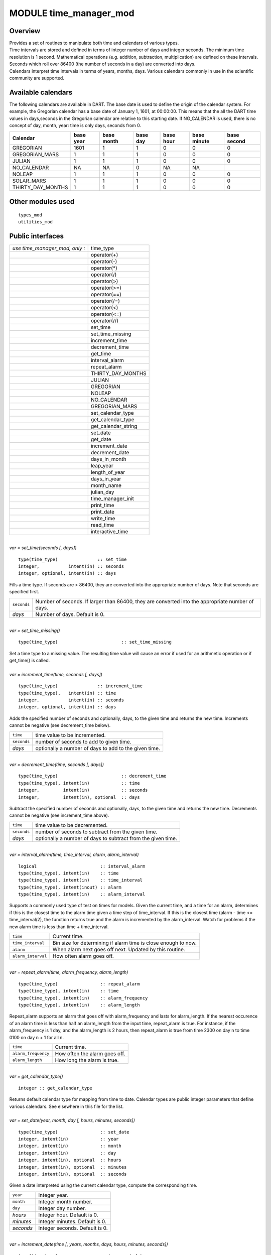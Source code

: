 .. index:: time manager, time manager mod

MODULE time_manager_mod
=======================

Overview
--------

| Provides a set of routines to manipulate both time and calendars of various types.
| Time intervals are stored and defined in terms of integer number of days and integer seconds. The minimum time
  resolution is 1 second. Mathematical operations (e.g. addition, subtraction, multiplication) are defined on these
  intervals. Seconds which roll over 86400 (the number of seconds in a day) are converted into days.
| Calendars interpret time intervals in terms of years, months, days. Various calendars commonly in use in the
  scientific community are supported.

Available calendars
-------------------

The following calendars are available in DART. The base date is used to define the origin of the 
calendar system. For example, the Gregorian calendar has a base date of January 1, 1601, at 00:00:00. 
This means that the all the DART time values in days,seconds in the Gregorian calendar are relative to this 
starting date. If NO_CALENDAR is used, there is no concept of day, month, year: time is only days, seconds from 0.

+-------------------+-----------+------------+----------+-----------+-------------+-------------+
| Calendar          | base year | base month | base day | base hour | base minute | base second |
+===================+===========+============+==========+===========+=============+=============+
| GREGORIAN         | 1601      | 1          | 1        | 0         | 0           | 0           |
+-------------------+-----------+------------+----------+-----------+-------------+-------------+
| GREGORIAN_MARS    | 1         | 1          | 1        | 0         | 0           | 0           |
+-------------------+-----------+------------+----------+-----------+-------------+-------------+
| JULIAN            | 1         | 1          | 1        | 0         | 0           | 0           |
+-------------------+-----------+------------+----------+-----------+-------------+-------------+
| NO_CALENDAR       | NA        | NA         | 0        | NA        | NA          |             |
+-------------------+-----------+------------+----------+-----------+-------------+-------------+
| NOLEAP            | 1         | 1          | 1        | 0         | 0           | 0           |
+-------------------+-----------+------------+----------+-----------+-------------+-------------+
| SOLAR_MARS        | 1         | 1          | 1        | 0         | 0           | 0           |
+-------------------+-----------+------------+----------+-----------+-------------+-------------+
| THIRTY_DAY_MONTHS | 1         | 1          | 1        | 0         | 0           | 0           |
+-------------------+-----------+------------+----------+-----------+-------------+-------------+


Other modules used
------------------

::

   types_mod
   utilities_mod

Public interfaces
-----------------

============================== ===================
*use time_manager_mod, only :* time_type
\                              operator(+)
\                              operator(-)
\                              operator(*)
\                              operator(/)
\                              operator(>)
\                              operator(>=)
\                              operator(==)
\                              operator(/=)
\                              operator(<)
\                              operator(<=)
\                              operator(//)
\                              set_time
\                              set_time_missing
\                              increment_time
\                              decrement_time
\                              get_time
\                              interval_alarm
\                              repeat_alarm
\                              THIRTY_DAY_MONTHS
\                              JULIAN
\                              GREGORIAN
\                              NOLEAP
\                              NO_CALENDAR
\                              GREGORIAN_MARS
\                              set_calendar_type
\                              get_calendar_type
\                              get_calendar_string
\                              set_date
\                              get_date
\                              increment_date
\                              decrement_date
\                              days_in_month
\                              leap_year
\                              length_of_year
\                              days_in_year
\                              month_name
\                              julian_day
\                              time_manager_init
\                              print_time
\                              print_date
\                              write_time
\                              read_time
\                              interactive_time
============================== ===================

| 

.. container:: routine

   *var = set_time(seconds [, days])*
   ::

      type(time_type)               :: set_time
      integer,           intent(in) :: seconds
      integer, optional, intent(in) :: days

.. container:: indent1

   Fills a time type. If seconds are > 86400, they are converted into the appropriate number of days. Note that seconds
   are specified first.

   =========== ================================================================================================
   ``seconds`` Number of seconds. If larger than 86400, they are converted into the appropriate number of days.
   *days*      Number of days. Default is 0.
   =========== ================================================================================================

| 

.. container:: routine

   *var = set_time_missing()*
   ::

      type(time_type)                        :: set_time_missing

.. container:: indent1

   Set a time type to a missing value. The resulting time value will cause an error if used for an arithmetic operation
   or if get_time() is called.

| 

.. container:: routine

   *var = increment_time(time, seconds [, days])*
   ::

      type(time_type)               :: increment_time
      type(time_type),   intent(in) :: time
      integer,           intent(in) :: seconds
      integer, optional, intent(in) :: days

.. container:: indent1

   Adds the specified number of seconds and optionally, days, to the given time and returns the new time. Increments
   cannot be negative (see decrement_time below).

   =========== =====================================================
   ``time``    time value to be incremented.
   ``seconds`` number of seconds to add to given time.
   *days*      optionally a number of days to add to the given time.
   =========== =====================================================

| 

.. container:: routine

   *var = decrement_time(time, seconds [, days])*
   ::

      type(time_type)                        :: decrement_time
      type(time_type), intent(in)            :: time
      integer,         intent(in)            :: seconds
      integer,         intent(in), optional  :: days

.. container:: indent1

   Subtract the specified number of seconds and optionally, days, to the given time and returns the new time. Decrements
   cannot be negative (see increment_time above).

   =========== ============================================================
   ``time``    time value to be decremented.
   ``seconds`` number of seconds to subtract from the given time.
   *days*      optionally a number of days to subtract from the given time.
   =========== ============================================================

| 

.. container:: routine

   *var = interval_alarm(time, time_interval, alarm, alarm_interval)*
   ::

      logical                        :: interval_alarm
      type(time_type), intent(in)    :: time
      type(time_type), intent(in)    :: time_interval
      type(time_type), intent(inout) :: alarm
      type(time_type), intent(in)    :: alarm_interval

.. container:: indent1

   Supports a commonly used type of test on times for models. Given the current time, and a time for an alarm,
   determines if this is the closest time to the alarm time given a time step of time_interval. If this is the closest
   time (alarm - time <= time_interval/2), the function returns true and the alarm is incremented by the alarm_interval.
   Watch for problems if the new alarm time is less than time + time_interval.

   ================== ==============================================================
   ``time``           Current time.
   ``time_interval``  Bin size for determining if alarm time is close enough to now.
   ``alarm``          When alarm next goes off next. Updated by this routine.
   ``alarm_interval`` How often alarm goes off.
   ================== ==============================================================

| 

.. container:: routine

   *var = repeat_alarm(time, alarm_frequency, alarm_length)*
   ::

      type(time_type)                :: repeat_alarm
      type(time_type), intent(in)    :: time
      type(time_type), intent(in)    :: alarm_frequency
      type(time_type), intent(in)    :: alarm_length

.. container:: indent1

   Repeat_alarm supports an alarm that goes off with alarm_frequency and lasts for alarm_length. If the nearest
   occurence of an alarm time is less than half an alarm_length from the input time, repeat_alarm is true. For instance,
   if the alarm_frequency is 1 day, and the alarm_length is 2 hours, then repeat_alarm is true from time 2300 on day n
   to time 0100 on day n + 1 for all n.

   =================== =============================
   ``time``            Current time.
   ``alarm_frequency`` How often the alarm goes off.
   ``alarm_length``    How long the alarm is true.
   =================== =============================

| 

.. container:: routine

   *var = get_calendar_type()*
   ::

      integer :: get_calendar_type

.. container:: indent1

   Returns default calendar type for mapping from time to date. Calendar types are public integer parameters that define
   various calendars. See elsewhere in this file for the list.

| 

.. container:: routine

   *var = set_date(year, month, day [, hours, minutes, seconds])*
   ::

      type(time_type)                :: set_date
      integer, intent(in)            :: year
      integer, intent(in)            :: month
      integer, intent(in)            :: day
      integer, intent(in), optional  :: hours
      integer, intent(in), optional  :: minutes
      integer, intent(in), optional  :: seconds

.. container:: indent1

   Given a date interpreted using the current calendar type, compute the corresponding time.

   ========= ==============================
   ``year``  Integer year.
   ``month`` Integer month number.
   ``day``   Integer day number.
   *hours*   Integer hour. Default is 0.
   *minutes* Integer minutes. Default is 0.
   *seconds* Integer seconds. Default is 0.
   ========= ==============================

| 

.. container:: routine

   *var = increment_date(time [, years, months, days, hours, minutes, seconds])*
   ::

      type(time_type)                :: increment_date
      type(time_type), intent(in)    :: time
      integer, intent(in), optional  :: years
      integer, intent(in), optional  :: months
      integer, intent(in), optional  :: days
      integer, intent(in), optional  :: hours
      integer, intent(in), optional  :: minutes
      integer, intent(in), optional  :: seconds

.. container:: indent1

   Given a time and some date increment, compute a new time. The interpretation of the date depends on the currently
   selected calendar type.

   ========= =====================================
   ``time``  Current time.
   *year*    Integer years to add. Default is 0.
   *month*   Integer months to add. Default is 0.
   *day*     Integer days to add. Default is 0.
   *hours*   Integer hours to add. Default is 0.
   *minutes* Integer minutes to add. Default is 0.
   *seconds* Integer seconds to add. Default is 0.
   ========= =====================================

| 

.. container:: routine

   *var = decrement_date(time [, years, months, days, hours, minutes, seconds])*
   ::

      type(time_type)                :: decrement_date
      type(time_type), intent(in)    :: time
      integer, intent(in), optional  :: years
      integer, intent(in), optional  :: months
      integer, intent(in), optional  :: days
      integer, intent(in), optional  :: hours
      integer, intent(in), optional  :: minutes
      integer, intent(in), optional  :: seconds

.. container:: indent1

   Given a time and some date decrement, compute a new time. The interpretation of the date depends on the currently
   selected calendar type.

   ========= ==========================================
   ``time``  Current time.
   *year*    Integer years to subtract. Default is 0.
   *month*   Integer months to subtract. Default is 0.
   *day*     Integer days to subtract. Default is 0.
   *hours*   Integer hours to subtract. Default is 0.
   *minutes* Integer minutes to subtract. Default is 0.
   *seconds* Integer seconds to subtract. Default is 0.
   ========= ==========================================

| 

.. container:: routine

   *var = days_in_month(time)*
   ::

      integer                        :: days_in_month
      type(time_type), intent(in)    :: time

.. container:: indent1

   Given a time, determine the month based on the currently selected calendar type and return the numbers of days in
   that month.

   ======== =============
   ``time`` Current time.
   ======== =============

| 

.. container:: routine

   *var = leap_year(time)*
   ::

      logical                        :: leap_year
      type(time_type),intent(in)     :: time

.. container:: indent1

   Given a time, determine if the current year is a leap year in the currently selected calendar type.

   ======== =============
   ``time`` Current time.
   ======== =============

| 

.. container:: routine

   *var = length_of_year()*
   ::

      integer                      :: length_of_year

.. container:: indent1

   For the currently selected calendar type, return the number of days in a year if that value is fixed (e.g. there are
   not leap years). For other calendar types, see days_in_year() which takes a time argument to determine the current
   year.

| 

.. container:: routine

   *var = days_in_year(time)*
   ::

      integer                        :: days_in_year
      type(time_type), intent(in)    :: time

.. container:: indent1

   Given a time, determine the year based on the currently selected calendar type and return the numbers of days in that
   year.

   ======== =============
   ``time`` Current time.
   ======== =============

| 

.. container:: routine

   *var = month_name(n)*
   ::

      character(len=9)               :: month_name
      integer,         intent(in)    :: n

.. container:: indent1

   Return a character string containing the month name corresponding to the given month number.

   ===== ==================================================
   ``n`` Month number. Must be between 1 and 12, inclusive.
   ===== ==================================================

| 

.. container:: routine

   *var = julian_day(year, month, day)*
   ::

      integer                        :: julian_day
      integer,        intent(in)     :: year
      integer,        intent(in)     :: month
      integer,        intent(in)     :: day

.. container:: indent1

   Given a date in year/month/day format, compute the day number from the beginning of the year. The currently selected
   calendar type must be GREGORIAN.

   ========= =======================================
   ``year``  Year number in the Gregorian calendar.
   ``month`` Month number in the Gregorian calendar.
   ``day``   Day of month in the Gregorian calendar.
   ========= =======================================

| 

.. container:: routine

   *var = read_time(file_unit [, form, ios_out])*
   ::

      type(time_type)                         :: read_time
      integer,          intent(in)            :: file_unit
      character(len=*), intent(in),  optional :: form
      integer,          intent(out), optional :: ios_out

.. container:: indent1

   Read a time from the given file unit number. The unit must already be open. The default format is ascii/formatted. If
   an error is encountered and ios_out is specified, the error status will be returned to the caller; otherwise the
   error is fatal.

   +---------------+-----------------------------------------------------------------------------------------------------+
   | ``file_unit`` | Integer file unit number of an already open file.                                                   |
   +---------------+-----------------------------------------------------------------------------------------------------+
   | ``form``      | Format to read the time. Options are 'formatted' or 'unformatted'. Default is 'formatted'.          |
   +---------------+-----------------------------------------------------------------------------------------------------+
   | ``ios_out``   | On error, if specified, the error status code is returned here. If not specified, an error calls    |
   |               | the standard error_handler and exits.                                                               |
   +---------------+-----------------------------------------------------------------------------------------------------+

| 

.. container:: routine

   *call get_time(time, seconds [, days])*
   ::

      type(time_type), intent(in)             :: time
      integer,         intent(out)            :: seconds
      integer,         intent(out), optional  :: days

.. container:: indent1

   Returns days and seconds ( < 86400 ) corresponding to a time. If the optional 'days' argument is not given, the days
   are converted to seconds and the total time is returned as seconds. Note that seconds preceeds days in the argument
   list.

   =========== =======================================================================================================
   ``time``    Time to convert into seconds and days.
   ``seconds`` If days is specified, number of seconds in the current day. Otherwise, total number of seconds in time.
   ``days``    If specified, number of days in time.
   =========== =======================================================================================================

| 

.. container:: routine

   *call set_calendar_type(mytype)* or *call set_calendar_type(calstring)*
   ::

      integer, intent(in)               :: mytype
       or
      character(len=*), intent(in)      :: calstring

.. container:: indent1

   Selects the current calendar type, for converting between time and year/month/day. The argument can either be one of
   the predefined calendar integer parameter types (see elsewhere in this file for the list of types), or a string which
   matches the name of the integer parameters. The string interface is especially suitable for namelist use.

   ========== ==============================================
   ``mytype`` Integer parameter to select the calendar type.
   ========== ==============================================

   or

   ============= ======================================================================================================
   ``calstring`` Character string to select the calendar type. Valid strings match the names of the integer parameters.
   ============= ======================================================================================================

| 

.. container:: routine

   *call get_calendar_string(mystring)*
   ::

      character(len=*), intent(out)     :: mystring

.. container:: indent1

   Return the character string corresponding to the currently selected calendar type.

   ============ ============================================================
   ``mystring`` Character string corresponding to the current calendar type.
   ============ ============================================================

| 

.. container:: routine

   *call get_date(time, year, month, day, hour, minute, second)*
   ::

      type(time_type), intent(in)       :: time
      integer, intent(out)              :: year
      integer, intent(out)              :: month
      integer, intent(out)              :: day
      integer, intent(out)              :: hour
      integer, intent(out)              :: minute
      integer, intent(out)              :: second

.. container:: indent1

   Given a time, compute the corresponding date given the currently selected calendar type.

   ========== =============================
   ``time``   Input time.
   ``year``   Corresponding calendar year.
   ``month``  Corresponding calendar month.
   ``day``    Corresponding calendar day.
   ``hour``   Corresponding hour.
   ``minute`` Corresponding minute.
   ``second`` Corresponding second.
   ========== =============================

| 

.. container:: routine

   *call time_manager_init()*

.. container:: indent1

   Initializes any internal data needed by the time manager code. Does not need to be called before using any of the
   time manager routines; it will be called internally before executing any of the other routines.

| 

.. container:: routine

   *call print_time(time [, str, iunit])*
   ::

      type(time_type),  intent(in)           :: time
      character(len=*), intent(in), optional :: str
      integer,          intent(in), optional :: iunit
       

.. container:: indent1

   Print the time as days and seconds. If the optional str argument is specified, print that string as a label. If iunit
   is specified, write output to that unit; otherwise write to standard output/terminal.

   ======== =============================================================================
   ``time`` Time to be printed as days/seconds.
   *str*    String label to print before days/seconds. Default: 'TIME: '.
   *iunit*  Unit number to write output on. Default is standard output/terminal (unit 6).
   ======== =============================================================================

| 

.. container:: routine

   *call print_date(time [, str, iunit])*
   ::

      type(time_type),  intent(in)           :: time
      character(len=*), intent(in), optional :: str
      integer,          intent(in), optional :: iunit
       

.. container:: indent1

   Print the time as year/month/day/hour/minute/second, as computed from the currently selected calendar type. If the
   optional str argument is specified, print that string as a label. If iunit is specified, write output to that unit;
   otherwise write to standard output/terminal.

   ======== =============================================================================
   ``time`` Time to be printed as a calendar date/time.
   *str*    String label to print before date. Default: 'DATE: '.
   *iunit*  Unit number to write output on. Default is standard output/terminal (unit 6).
   ======== =============================================================================

| 

.. container:: routine

   *call write_time(file_unit, time [, form, ios_out])*
   ::

      integer,          intent(in)               :: file_unit
      type(time_type),  intent(in)               :: time
      character(len=*), intent(in),  optional    :: form
      integer,          intent(out), optional    :: ios_out

.. container:: indent1

   Write a time to an already open file unit. The optional 'form' argument controls whether it is formatted or
   unformatted. On error, the optional 'ios_out' argument returns the error code; otherwise a fatal error is triggered.

   +---------------+-----------------------------------------------------------------------------------------------------+
   | ``file_unit`` | Integer unit number for an already open file.                                                       |
   +---------------+-----------------------------------------------------------------------------------------------------+
   | ``time``      | Time to write to the file.                                                                          |
   +---------------+-----------------------------------------------------------------------------------------------------+
   | *form*        | String format specifier; either 'unformatted' or 'formatted'. Defaults to 'formatted'.              |
   +---------------+-----------------------------------------------------------------------------------------------------+
   | *ios_out*     | If specified, on error the i/o status error code is returned here. Otherwise, the standard error    |
   |               | handler is called and the program exits.                                                            |
   +---------------+-----------------------------------------------------------------------------------------------------+

| 

.. container:: routine

   *call interactive_time(time)*
   ::

      type(time_type), intent(inout) :: time

.. container:: indent1

   Prompt the user for a time as a calendar date, based on the currently selected calendar type. Writes prompt to
   standard output and reads from standard input.

   ======== =========================
   ``time`` Time type to be returned.
   ======== =========================

| 

.. container:: type

   ::

      type time_type
         private
         integer :: seconds
         integer :: days
      end type time_type

.. container:: indent1

   This type is used to define a time interval.

| 

.. container:: type

   ::

       integer :: NO_CALENDAR
       integer :: GREGORIAN
       integer :: GREGORIAN_MARS
       integer :: JULIAN
       integer :: THIRTY_DAY_MONTHS
       integer :: NOLEAP

.. container:: indent1

   The public integer parameters which define different calendar types. The same names defined as strings can be used to
   set the calendar type.

| 

.. container:: type

   ::

       operator(+)
       operator(-)
       operator(*)
       operator(/)
       operator(>)
       operator(>=)
       operator(==)
       operator(/=)
       operator(<)
       operator(<=)
       operator(//)

.. container:: indent1

   Arithmetic operations are defined for time types, so expressions like

   ::

      t3 = t1 + t2

   | can be constructed. To use these operators, they must be listed on the module use statement in the form specified
     above.
   | Multiplication is one time and one scalar.
   | Division with a single slash is integer, and returns the largest integer for which time1 >= time2 \* n. Division
     with a double slash returns a double precision quotient of the two times.

| 

Namelist
--------

No namelist is currently defined for the time manager code.

Files
-----

-  none

References
----------

#. none

Private components
------------------

N/A

